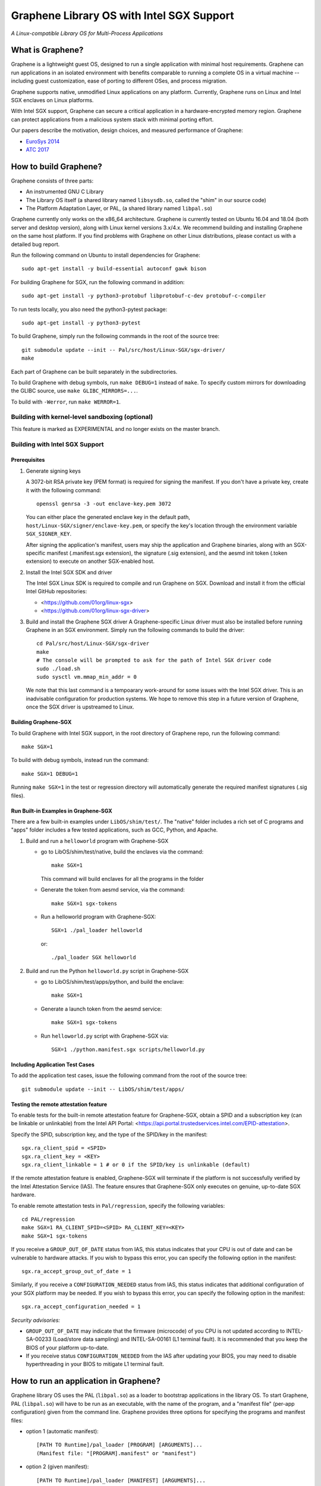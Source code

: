 ******************************************
Graphene Library OS with Intel SGX Support
******************************************

.. image:: https://readthedocs.org/projects/graphene/badge/?version=latest
   :target: http://graphene.readthedocs.io/en/latest/?badge=latest
   :alt: Documentation Status

*A Linux-compatible Library OS for Multi-Process Applications*

.. This is not |nbsp|, because that is in rst_prolog in conf.py, which GitHub
   cannot parse. GitHub doesn't appear to use it correctly anyway...
.. |_| unicode:: 0xa0
   :trim:

What is Graphene?
=================

Graphene is a lightweight guest OS, designed to run a single application with minimal host
requirements.  Graphene can run applications in an isolated environment with benefits comparable to
running a complete OS in a virtual machine -- including guest customization, ease of porting to
different OSes, and process migration.

Graphene supports native, unmodified Linux applications on any platform. Currently, Graphene runs on
Linux and Intel SGX enclaves on Linux platforms.

With Intel SGX support, Graphene can secure a |_| critical application in a |_| hardware-encrypted
memory region. Graphene can protect applications from a |_| malicious system stack with minimal
porting effort.

Our papers describe the motivation, design choices, and measured performance of Graphene:

- `EuroSys 2014 <http://www.cs.unc.edu/~porter/pubs/tsai14graphene.pdf>`_
- `ATC 2017 <http://www.cs.unc.edu/~porter/pubs/graphene-sgx.pdf>`_


How to build Graphene?
======================

Graphene consists of three parts:

- An instrumented GNU C Library
- The Library OS itself (a shared library named ``libsysdb.so``, called the "shim" in our source code)
- The Platform Adaptation Layer, or PAL, (a shared library named ``libpal.so``)

Graphene currently only works on the x86_64 architecture.  Graphene is currently tested on Ubuntu
16.04 and 18.04 (both server and desktop version), along with Linux kernel versions 3.x/4.x.  We
recommend building and installing Graphene on the same host platform.  If you find problems with
Graphene on other Linux distributions, please contact us with a detailed bug report.

Run the following command on Ubuntu to install dependencies for Graphene::

    sudo apt-get install -y build-essential autoconf gawk bison

For building Graphene for SGX, run the following command in addition::

    sudo apt-get install -y python3-protobuf libprotobuf-c-dev protobuf-c-compiler

To run tests locally, you also need the python3-pytest package::

    sudo apt-get install -y python3-pytest

To build Graphene, simply run the following commands in the root of the
source tree::

    git submodule update --init -- Pal/src/host/Linux-SGX/sgx-driver/
    make

Each part of Graphene can be built separately in the subdirectories.

To build Graphene with debug symbols, run ``make DEBUG=1``
instead of ``make``. To specify custom mirrors for downloading the GLIBC
source, use ``make GLIBC_MIRRORS=...``.

To build with ``-Werror``, run ``make WERROR=1``.

Building with kernel-level sandboxing (optional)
------------------------------------------------

This feature is marked as EXPERIMENTAL and no longer exists on the master branch.

Building with Intel SGX Support
-------------------------------

Prerequisites
^^^^^^^^^^^^^

1. Generate signing keys

   A 3072-bit RSA private key (PEM format) is required for signing the manifest.
   If you don't have a private key, create it with the following command::

      openssl genrsa -3 -out enclave-key.pem 3072

   You can either place the generated enclave key in the default path,
   ``host/Linux-SGX/signer/enclave-key.pem``, or specify the key's location through
   the environment variable ``SGX_SIGNER_KEY``.

   After signing the application's manifest, users may ship the application and Graphene binaries,
   along with an SGX-specific manifest (.manifest.sgx extension), the signature (.sig extension),
   and the aesmd init token (.token extension) to execute on another SGX-enabled host.

2. Install the Intel SGX SDK and driver

   The Intel SGX Linux SDK is required to compile and run Graphene on SGX. Download
   and install it from the official Intel GitHub repositories:

   - <https://github.com/01org/linux-sgx>
   - <https://github.com/01org/linux-sgx-driver>

3. Build and install the Graphene SGX driver
   A Graphene-specific Linux driver must also be installed before running Graphene in
   an SGX environment. Simply run the following commands to build the driver::

      cd Pal/src/host/Linux-SGX/sgx-driver
      make
      # The console will be prompted to ask for the path of Intel SGX driver code
      sudo ./load.sh
      sudo sysctl vm.mmap_min_addr = 0

   We note that this last command is a tempoarary work-around for some issues with the Intel SGX
   driver.  This is an inadvisable configuration for production systems.  We hope to remove this
   step in a future version of Graphene, once the SGX driver is upstreamed to Linux.

Building Graphene-SGX
^^^^^^^^^^^^^^^^^^^^^

To build Graphene with Intel SGX support, in the root directory of Graphene repo, run the following
command::

   make SGX=1

To build with debug symbols, instead run the command::

   make SGX=1 DEBUG=1

Running ``make SGX=1`` in the test or regression directory will automatically generate the required
manifest signatures (.sig files).

Run Built-in Examples in Graphene-SGX
^^^^^^^^^^^^^^^^^^^^^^^^^^^^^^^^^^^^^

There are a few built-in examples under ``LibOS/shim/test/``. The "native"
folder includes a |_| rich set of C |_| programs and "apps" folder includes
a |_| few tested applications, such as GCC, Python, and Apache.

1. Build and run a |_| ``helloworld`` program with Graphene-SGX

   - go to LibOS/shim/test/native, build the enclaves via the command::

      make SGX=1

     This command will build enclaves for all the programs in the folder

   - Generate the token from aesmd service, via the command::

      make SGX=1 sgx-tokens

   - Run a helloworld program with Graphene-SGX::

      SGX=1 ./pal_loader helloworld

     or::

      ./pal_loader SGX helloworld

2. Build and run the Python ``helloworld.py`` script in Graphene-SGX

   - go to LibOS/shim/test/apps/python, and build the enclave::

      make SGX=1

   - Generate a launch token from the aesmd service::

      make SGX=1 sgx-tokens

   - Run ``helloworld.py`` script with Graphene-SGX via::

      SGX=1 ./python.manifest.sgx scripts/helloworld.py

Including Application Test Cases
^^^^^^^^^^^^^^^^^^^^^^^^^^^^^^^^

To add the application test cases, issue the following command from the root
of the source tree::

   git submodule update --init -- LibOS/shim/test/apps/

Testing the remote attestation feature
^^^^^^^^^^^^^^^^^^^^^^^^^^^^^^^^^^^^^^

To enable tests for the built-in remote attestation feature for Graphene-SGX, obtain a SPID
and a subscription key (can be linkable or unlinkable) from the Intel API Portal:
<https://api.portal.trustedservices.intel.com/EPID-attestation>.

Specify the SPID, subscription key, and the type of the SPID/key in the manifest::

    sgx.ra_client_spid = <SPID>
    sgx.ra_client_key = <KEY>
    sgx.ra_client_linkable = 1 # or 0 if the SPID/key is unlinkable (default)

If the remote attestation feature is enabled, Graphene-SGX will terminate if the platform
is not successfully verified by the Intel Attestation Service (IAS). The feature ensures that
Graphene-SGX only executes on genuine, up-to-date SGX hardware.


To enable remote attestation tests in ``Pal/regression``, specify the following variables::

    cd PAL/regression
    make SGX=1 RA_CLIENT_SPID=<SPID> RA_CLIENT_KEY=<KEY>
    make SGX=1 sgx-tokens


If you receive a ``GROUP_OUT_OF_DATE`` status from IAS, this status indicates that your CPU
is out of date and can be vulnerable to hardware attacks. If you wish to bypass this error,
you can specify the following option in the manifest::

    sgx.ra_accept_group_out_of_date = 1

Similarly, if you receive a ``CONFIGURATION_NEEDED`` status from IAS, this status indicates that
additional configuration of your SGX platform may be needed. If you wish to bypass this error,
you can specify the following option in the manifest::

    sgx.ra_accept_configuration_needed = 1

*Security advisories:*

- ``GROUP_OUT_OF_DATE`` may indicate that the firmware (microcode) of you CPU is not updated
  according to INTEL-SA-00233 (Load/store data sampling) and INTEL-SA-00161 (L1 terminal fault).
  It is recommended that you keep the BIOS of your platform up-to-date.

- If you receive status ``CONFIGURATION_NEEDED`` from the IAS after updating your BIOS, you may
  need to disable hyperthreading in your BIOS to mitigate L1 terminal fault.

How to run an application in Graphene?
======================================

Graphene library OS uses the PAL (``libpal.so``) as a loader to bootstrap applications in the
library OS. To start Graphene, PAL (``libpal.so``) will have to be run as an executable, with the
name of the program, and a |_| "manifest file" (per-app configuration) given from the command
line. Graphene provides three options for specifying the programs and manifest files:

- option 1 (automatic manifest)::

   [PATH TO Runtime]/pal_loader [PROGRAM] [ARGUMENTS]...
   (Manifest file: "[PROGRAM].manifest" or "manifest")

- option 2 (given manifest)::

   [PATH TO Runtime]/pal_loader [MANIFEST] [ARGUMENTS]...

- option 3 (manifest as a script)::

   [PATH TO MANIFEST]/[MANIFEST] [ARGUMENTS]...
   (Manifest must have "#![PATH_TO_PAL]/libpal.so" as the first line)

Running an application requires some minimal configuration in the application's manifest file.  A
|_| sensible manifest file will include paths to the library OS and other libraries the application
requires; environment variables, such as ``LD_LIBRARY_PATH``; and file systems to be mounted.

Here is an example manifest file::

    loader.preload = file:LibOS/shim/src/libsysdb.so
    loader.env.LD_LIBRAY_PATH = /lib
    fs.mount.libc.type = chroot
    fs.mount.libc.path = /lib
    fs.mount.libc.uri = file:[relative path to Graphene root]/Runtime

More examples can be found in the test directories (``LibOS/shim/test``). We
have also tested several applications, such as GCC, Bash, and Apache.
The manifest files for these applications are provided in the
individual directories under ``LibOS/shim/test/apps``.

For the full documentation of the Graphene manifest syntax, see the `Graphene
documentation <https://graphene.readthedocs.io/>`_.

Contact
=======

For any questions or bug reports, please send an email to
<support@graphene-project.io> or post an issue on our GitHub repository:
<https://github.com/oscarlab/graphene/issues>.

Our mailing list is publicly archived `here
<https://groups.google.com/forum/#!forum/graphene-support>`_.

